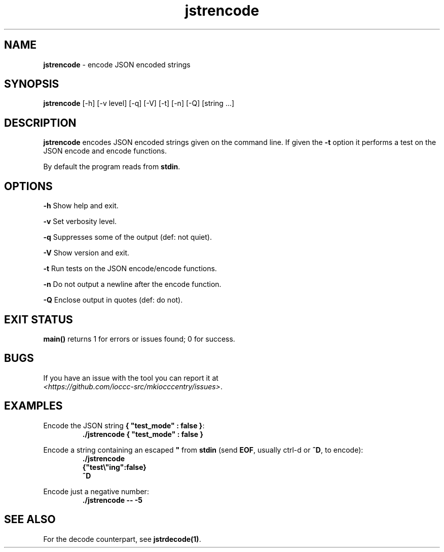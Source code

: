 .TH jstrencode 1 "17 October 2022" "jstrencode" "IOCCC tools"
.SH NAME
.B jstrencode
\- encode JSON encoded strings
.SH SYNOPSIS
\fBjstrencode\fP [\-h] [\-v level] [\-q] [\-V] [\-t] [\-n] [\-Q] [string ...]
.SH DESCRIPTION
\fBjstrencode\fP encodes JSON encoded strings given on the command line.
If given the \fB\-t\fP option it performs a test on the JSON encode and encode functions.
.PP
By default the program reads from \fBstdin\fP.
.SH OPTIONS
.PP
\fB\-h\fP
Show help and exit.
.PP
\fB\-v\fP
Set verbosity level.
.PP
\fB\-q\fP
Suppresses some of the output (def: not quiet).
.PP
\fB\-V\fP
Show version and exit.
.PP
\fB\-t\fP
Run tests on the JSON encode/encode functions.
.PP
\fB\-n\fP
Do not output a newline after the encode function.
.PP
\fB\-Q\fP
Enclose output in quotes (def: do not).
.SH EXIT STATUS
.PP
\fBmain()\fP returns 1 for errors or issues found; 0 for success.
.SH BUGS
.PP
If you have an issue with the tool you can report it at
.br
\fI\<https://github.com/ioccc-src/mkiocccentry/issues\>\fP.
.SH EXAMPLES
.PP
.nf
Encode the JSON string \fB{ "test_mode" : false }\fP:
.RS
\fB
 ./jstrencode { "test_mode" : false }\fP
.fi
.RE
.PP
.nf
Encode a string containing an escaped \fB"\fP from \fBstdin\fP (send \fBEOF\fP, usually ctrl-d or \fB^D\fP, to encode):
.RS
\fB
 ./jstrencode
 {"test\\"ing":false}
 ^D\fP
.fi
.RE
.PP
.nf
Encode just a negative number:
.RS
\fB
 ./jstrencode -- -5\fP
.fi
.RE
.SH SEE ALSO
.PP
For the decode counterpart, see \fBjstrdecode(1)\fP.
